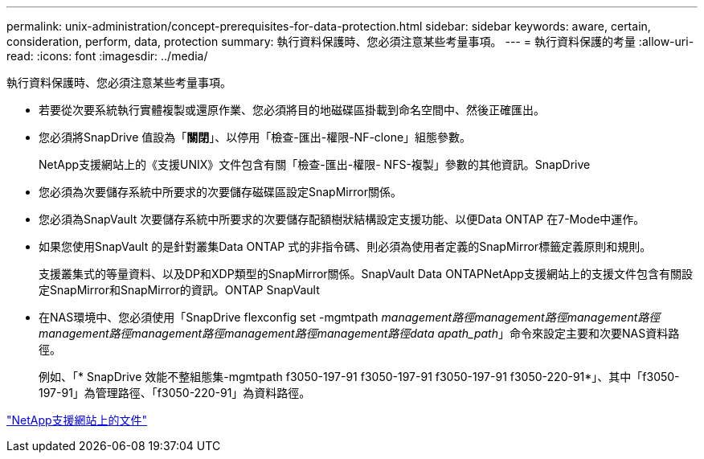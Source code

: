 ---
permalink: unix-administration/concept-prerequisites-for-data-protection.html 
sidebar: sidebar 
keywords: aware, certain, consideration, perform, data, protection 
summary: 執行資料保護時、您必須注意某些考量事項。 
---
= 執行資料保護的考量
:allow-uri-read: 
:icons: font
:imagesdir: ../media/


[role="lead"]
執行資料保護時、您必須注意某些考量事項。

* 若要從次要系統執行實體複製或還原作業、您必須將目的地磁碟區掛載到命名空間中、然後正確匯出。
* 您必須將SnapDrive 值設為「*關閉*」、以停用「檢查-匯出-權限-NF-clone」組態參數。
+
NetApp支援網站上的《支援UNIX》文件包含有關「檢查-匯出-權限- NFS-複製」參數的其他資訊。SnapDrive

* 您必須為次要儲存系統中所要求的次要儲存磁碟區設定SnapMirror關係。
* 您必須為SnapVault 次要儲存系統中所要求的次要儲存配額樹狀結構設定支援功能、以便Data ONTAP 在7-Mode中運作。
* 如果您使用SnapVault 的是針對叢集Data ONTAP 式的非指令碼、則必須為使用者定義的SnapMirror標籤定義原則和規則。
+
支援叢集式的等量資料、以及DP和XDP類型的SnapMirror關係。SnapVault Data ONTAPNetApp支援網站上的支援文件包含有關設定SnapMirror和SnapMirror的資訊。ONTAP SnapVault

* 在NAS環境中、您必須使用「SnapDrive flexconfig set -mgmtpath _management路徑management路徑management路徑management路徑management路徑management路徑management路徑data apath_path_」命令來設定主要和次要NAS資料路徑。
+
例如、「* SnapDrive 效能不整組態集-mgmtpath f3050-197-91 f3050-197-91 f3050-197-91 f3050-220-91*」、其中「f3050-197-91」為管理路徑、「f3050-220-91」為資料路徑。



http://mysupport.netapp.com/["NetApp支援網站上的文件"^]
